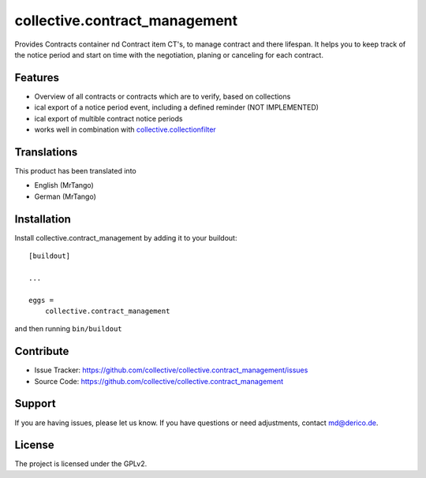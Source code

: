 .. This README is meant for consumption by humans and pypi. Pypi can render rst files so please do not use Sphinx features.
   If you want to learn more about writing documentation, please check out: http://docs.plone.org/about/documentation_styleguide.html
   This text does not appear on pypi or github. It is a comment.

==============================
collective.contract_management
==============================

Provides Contracts container nd Contract item CT's, to manage contract and there lifespan. It helps you to keep track of the notice period and start on time with the negotiation, planing or canceling for each contract.

Features
--------

- Overview of all contracts or contracts which are to verify, based on collections
- ical export of a notice period event, including a defined reminder (NOT IMPLEMENTED)
- ical export of multible contract notice periods
- works well in combination with `collective.collectionfilter <https://pypi.org/project/collective.collectionfilter/>`_


Translations
------------

This product has been translated into

- English (MrTango)
- German (MrTango)


Installation
------------

Install collective.contract_management by adding it to your buildout::

    [buildout]

    ...

    eggs =
        collective.contract_management


and then running ``bin/buildout``


Contribute
----------

- Issue Tracker: https://github.com/collective/collective.contract_management/issues
- Source Code: https://github.com/collective/collective.contract_management


Support
-------

If you are having issues, please let us know.
If you have questions or need adjustments, contact md@derico.de.


License
-------

The project is licensed under the GPLv2.
